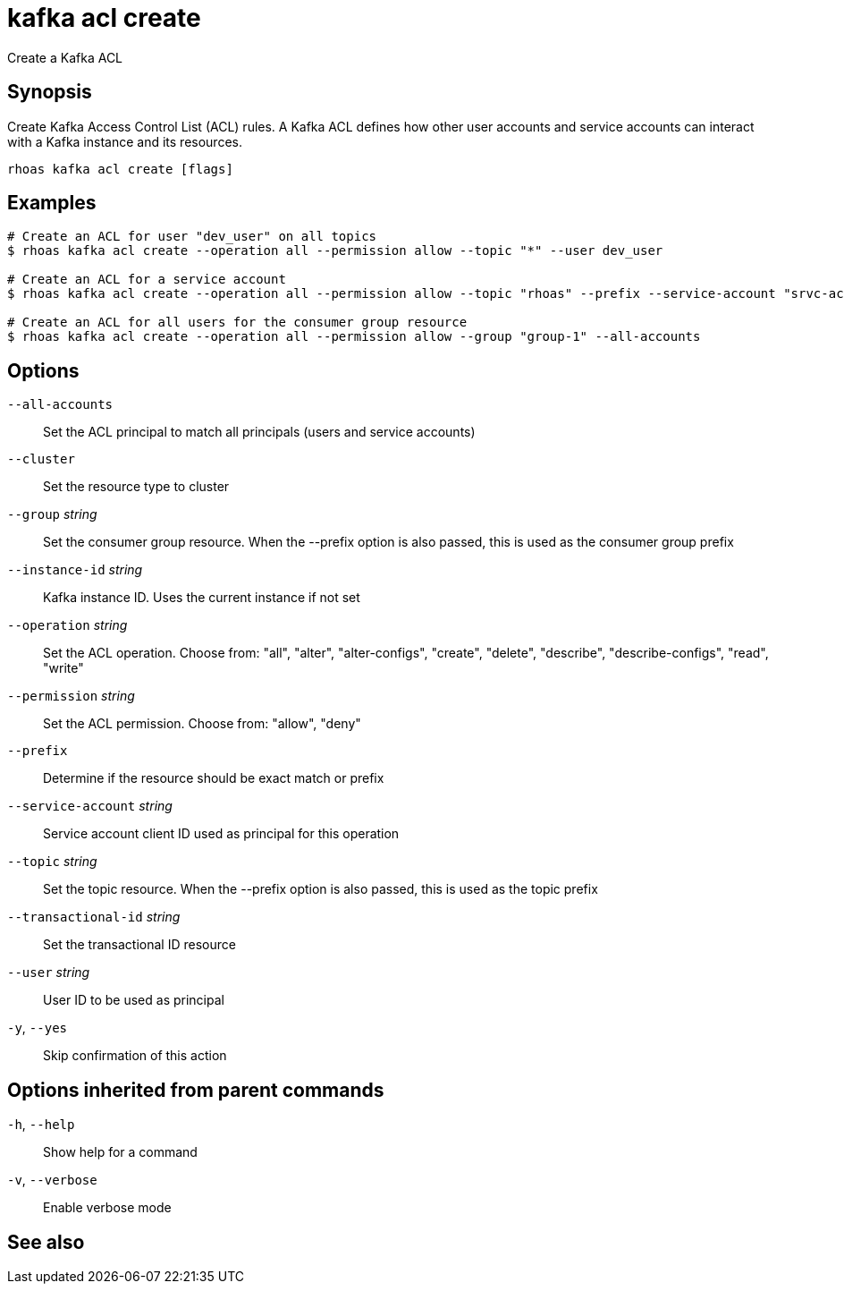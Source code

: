 ifdef::env-github,env-browser[:context: cmd]
[id='ref-kafka-acl-create_{context}']
= kafka acl create

[role="_abstract"]
Create a Kafka ACL

[discrete]
== Synopsis

Create Kafka Access Control List (ACL) rules. A Kafka ACL defines how other user accounts and service accounts can interact with a Kafka instance and its resources.

....
rhoas kafka acl create [flags]
....

[discrete]
== Examples

....
# Create an ACL for user "dev_user" on all topics
$ rhoas kafka acl create --operation all --permission allow --topic "*" --user dev_user

# Create an ACL for a service account
$ rhoas kafka acl create --operation all --permission allow --topic "rhoas" --prefix --service-account "srvc-acct-11924479-43fe-42b4-9676-cf0c9aca81"

# Create an ACL for all users for the consumer group resource
$ rhoas kafka acl create --operation all --permission allow --group "group-1" --all-accounts

....

[discrete]
== Options

      `--all-accounts`::                Set the ACL principal to match all principals (users and service accounts)
      `--cluster`::                     Set the resource type to cluster
      `--group` _string_::              Set the consumer group resource. When the --prefix option is also passed, this is used as the consumer group prefix
      `--instance-id` _string_::        Kafka instance ID. Uses the current instance if not set
      `--operation` _string_::          Set the ACL operation. Choose from: "all", "alter", "alter-configs", "create", "delete", "describe", "describe-configs", "read", "write"
      `--permission` _string_::         Set the ACL permission. Choose from: "allow", "deny"
      `--prefix`::                      Determine if the resource should be exact match or prefix
      `--service-account` _string_::    Service account client ID used as principal for this operation
      `--topic` _string_::              Set the topic resource. When the --prefix option is also passed, this is used as the topic prefix
      `--transactional-id` _string_::   Set the transactional ID resource
      `--user` _string_::               User ID to be used as principal
  `-y`, `--yes`::                       Skip confirmation of this action 

[discrete]
== Options inherited from parent commands

  `-h`, `--help`::      Show help for a command
  `-v`, `--verbose`::   Enable verbose mode

[discrete]
== See also


ifdef::env-github,env-browser[]
* link:rhoas_kafka_acl.adoc#rhoas-kafka-acl[rhoas kafka acl]	 - Manage Kafka ACLs for users and service accounts
endif::[]
ifdef::pantheonenv[]
* link:{path}#ref-rhoas-kafka-acl_{context}[rhoas kafka acl]	 - Manage Kafka ACLs for users and service accounts
endif::[]


